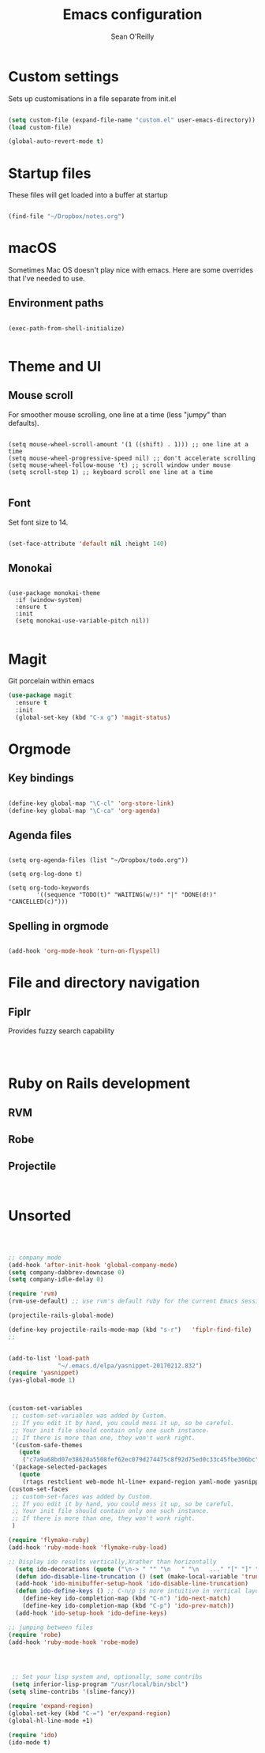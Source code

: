 #+TITLE: Emacs configuration 
#+AUTHOR: Sean O'Reilly 

* Custom settings 

Sets up customisations in a file separate from init.el

#+BEGIN_SRC emacs-lisp

(setq custom-file (expand-file-name "custom.el" user-emacs-directory))
(load custom-file)

(global-auto-revert-mode t)
#+END_SRC

* Startup files

These files will get loaded into a buffer at startup
#+BEGIN_SRC emacs-lisp

(find-file "~/Dropbox/notes.org") 

#+END_SRC

* macOS

Sometimes Mac OS doesn't play nice with emacs. Here are some overrides that I've needed to use.


** Environment paths 
#+BEGIN_SRC 

(exec-path-from-shell-initialize)

#+END_SRC
* Theme and UI
** Mouse scroll

For smoother mouse scrolling, one line at a time (less "jumpy" than defaults).

#+BEGIN_SRC 

  (setq mouse-wheel-scroll-amount '(1 ((shift) . 1))) ;; one line at a time
  (setq mouse-wheel-progressive-speed nil) ;; don't accelerate scrolling
  (setq mouse-wheel-follow-mouse 't) ;; scroll window under mouse
  (setq scroll-step 1) ;; keyboard scroll one line at a time

#+END_SRC
** Font

Set font size to 14.
#+BEGIN_SRC emacs-lisp

(set-face-attribute 'default nil :height 140)

#+END_SRC
** Monokai 

#+BEGIN_SRC 

(use-package monokai-theme
  :if (window-system)
  :ensure t
  :init
  (setq monokai-use-variable-pitch nil))

#+END_SRC

* Magit 

Git porcelain within emacs 
#+BEGIN_SRC emacs-lisp
(use-package magit
  :ensure t
  :init
  (global-set-key (kbd "C-x g") 'magit-status)

#+END_SRC
* Orgmode 

** Key bindings 

#+BEGIN_SRC emacs-lisp 

(define-key global-map "\C-cl" 'org-store-link)
(define-key global-map "\C-ca" 'org-agenda)

#+END_SRC

** Agenda files 

#+BEGIN_SRC 

(setq org-agenda-files (list "~/Dropbox/todo.org"))

(setq org-log-done t)                             

(setq org-todo-keywords
        '((sequence "TODO(t)" "WAITING(w/!)" "|" "DONE(d!)" "CANCELLED(c)")))
#+END_SRC

** Spelling in orgmode 

#+BEGIN_SRC emacs-lisp

(add-hook 'org-mode-hook 'turn-on-flyspell)

#+END_SRC

* File and directory navigation

** Fiplr

Provides fuzzy search capability 
#+BEGIN_SRC emacs-lips


#+END_SRC

* Ruby on Rails development 


** RVM

** Robe 

** Projectile 

#+BEGIN_SRC 

#+END_SRC
* Unsorted 
#+BEGIN_SRC emacs-lisp



  ;; company mode 
  (add-hook 'after-init-hook 'global-company-mode)
  (setq company-dabbrev-downcase 0)
  (setq company-idle-delay 0)

  (require 'rvm)
  (rvm-use-default) ;; use rvm's default ruby for the current Emacs session

  (projectile-rails-global-mode)

  (define-key projectile-rails-mode-map (kbd "s-r")   'fiplr-find-file)
  ;;


  (add-to-list 'load-path
                "~/.emacs.d/elpa/yasnippet-20170212.832")
  (require 'yasnippet)
  (yas-global-mode 1)



  (custom-set-variables
   ;; custom-set-variables was added by Custom.
   ;; If you edit it by hand, you could mess it up, so be careful.
   ;; Your init file should contain only one such instance.
   ;; If there is more than one, they won't work right.
   '(custom-safe-themes
     (quote
      ("c7a9a68bd07e38620a5508fef62ec079d274475c8f92d75ed0c33c45fbe306bc" default)))
   '(package-selected-packages
     (quote
      (rtags restclient web-mode hl-line+ expand-region yaml-mode yasnippet company fiplr  monokai-theme ox-twbs rvm evil magit slime color-theme ## robe flx-ido flymake-ruby projectile-rails exec-path-from-shell))))
  (custom-set-faces
   ;; custom-set-faces was added by Custom.
   ;; If you edit it by hand, you could mess it up, so be careful.
   ;; Your init file should contain only one such instance.
   ;; If there is more than one, they won't work right.
   )

  (require 'flymake-ruby)
  (add-hook 'ruby-mode-hook 'flymake-ruby-load)

  ;; Display ido results vertically,Xrather than horizontally
    (setq ido-decorations (quote ("\n-> " "" "\n   " "\n   ..." "[" "]" " [No match]" " [Matched]" " [Not readable]" " [Too big]" " [Confirm]")))
    (defun ido-disable-line-truncation () (set (make-local-variable 'truncate-lines) nil))
    (add-hook 'ido-minibuffer-setup-hook 'ido-disable-line-truncation)
    (defun ido-define-keys () ;; C-n/p is more intuitive in vertical layout
      (define-key ido-completion-map (kbd "C-n") 'ido-next-match)
      (define-key ido-completion-map (kbd "C-p") 'ido-prev-match))
    (add-hook 'ido-setup-hook 'ido-define-keys)

  ;; jumping between files
  (require 'robe)
  (add-hook 'ruby-mode-hook 'robe-mode)




   ;; Set your lisp system and, optionally, some contribs
   (setq inferior-lisp-program "/usr/local/bin/sbcl")
  (setq slime-contribs '(slime-fancy))

  (require 'expand-region)
  (global-set-key (kbd "C-=") 'er/expand-region)
  (global-hl-line-mode +1)

  (require 'ido)
  (ido-mode t)

#+END_SRC
